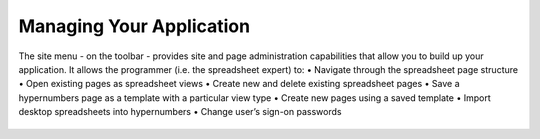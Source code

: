 Managing Your Application
-------------------------

The site menu - on the toolbar - provides site and page administration capabilities that allow you to build up your application. It allows the programmer (i.e. the spreadsheet expert) to:
•	Navigate through the spreadsheet page structure
•	Open existing pages as spreadsheet views      
•	Create new and delete existing spreadsheet pages  
•	Save a hypernumbers page as a template with a particular view type
•	Create new pages using a saved template
•	Import desktop spreadsheets into hypernumbers
•	Change user’s sign-on passwords 
 

.. figure:: /images/site-dialog-box.png
   :scale: 100 %
   :alt: The Site Dialog Box
